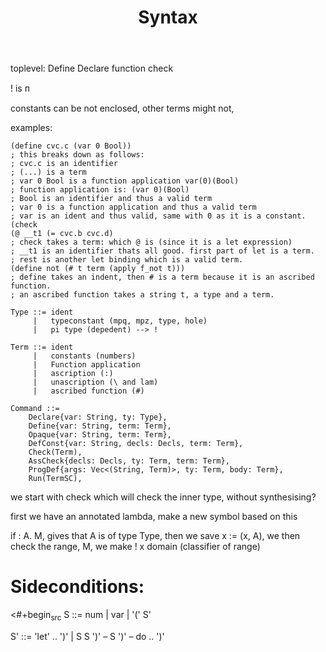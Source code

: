 #+title: Syntax


toplevel:
  Define
  Declare
  function
  check

! is ᴨ

constants can be not enclosed,
other terms might not,


examples:

#+begin_src elisp
(define cvc.c (var 0 Bool))
; this breaks down as follows:
; cvc.c is an identifier
; (...) is a term
; var 0 Bool is a function application var(0)(Bool)
; function application is: (var 0)(Bool)
; Bool is an identifier and thus a valid term
; var 0 is a function application and thus a valid term
; var is an ident and thus valid, same with 0 as it is a constant.
(check
(@ __t1 (= cvc.b cvc.d)
; check takes a term: which @ is (since it is a let expression)
; __t1 is an identifier thats all good. first part of let is a term.
; rest is another let binding which is a valid term.
(define not (# t term (apply f_not t)))
; define takes an indent, then # is a term because it is an ascribed function.
; an ascribed function takes a string t, a type and a term.
#+end_src

#+begin_src
Type ::= ident
     |   typeconstant (mpq, mpz, type, hole)
     |   pi type (depedent) --> !

Term ::= ident
     |   constants (numbers)
     |   Function application
     |   ascription (:)
     |   unascription (\ and lam)
     |   ascribed function (#)

Command ::=
    Declare{var: String, ty: Type},
    Define{var: String, term: Term},
    Opaque{var: String, term: Term},
    DefConst{var: String, decls: Decls, term: Term},
    Check(Term),
    AssCheck{decls: Decls, ty: Term, term: Term},
    ProgDef{args: Vec<(String, Term)>, ty: Term, body: Term},
    Run(TermSC),
#+end_src


we start with check which will check the inner type, without synthesising?

first we have an annotated lambda,
make a new symbol based on this

if \x: A. M, gives that A is of type Type, then we save x := (x, A), we then check the range,
M, we make ! x domain (classifier of range)



* Sideconditions:

<#+begin_src
S ::=
    num | var | '(' S'

S' ::= 'let' .. ')' | S S ')'
--  S ')'
--  do .. ')'
#+end_src
